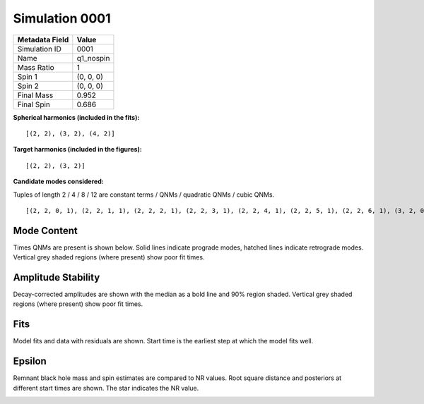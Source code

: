 Simulation 0001
===========================

+-----------------------+-------------------------+
| Metadata Field        | Value                   |
+=======================+=========================+
| Simulation ID         | 0001                    |
+-----------------------+-------------------------+
| Name                  | q1_nospin               |
+-----------------------+-------------------------+
| Mass Ratio            | 1                       |
+-----------------------+-------------------------+
| Spin 1                | (0, 0, 0)               |
+-----------------------+-------------------------+
| Spin 2                | (0, 0, 0)               |
+-----------------------+-------------------------+
| Final Mass            | 0.952                   |
+-----------------------+-------------------------+
| Final Spin            | 0.686                   |
+-----------------------+-------------------------+

**Spherical harmonics (included in the fits):**

::

    [(2, 2), (3, 2), (4, 2)]

**Target harmonics (included in the figures):**

::

    [(2, 2), (3, 2)]

**Candidate modes considered:**

Tuples of length 2 / 4 / 8 / 12 are constant terms / QNMs / quadratic QNMs / cubic QNMs. 

::

    [(2, 2, 0, 1), (2, 2, 1, 1), (2, 2, 2, 1), (2, 2, 3, 1), (2, 2, 4, 1), (2, 2, 5, 1), (2, 2, 6, 1), (3, 2, 0, 1), (3, 2, 1, 1), (3, 2, 2, 1), (3, 2, 3, 1), (3, 2, 4, 1), (3, 2, 5, 1), (3, 2, 6, 1), (4, 2, 0, 1), (4, 2, 1, 1), (4, 2, 2, 1), (4, 2, 3, 1), (4, 2, 4, 1), (4, 2, 5, 1), (4, 2, 6, 1), (2, 2, 0, -1), (2, 2, 1, -1), (2, 2, 2, -1), (2, 2, 3, -1), (2, 2, 4, -1), (2, 2, 5, -1), (2, 2, 6, -1), (3, 2, 0, -1), (3, 2, 1, -1), (3, 2, 2, -1), (3, 2, 3, -1), (3, 2, 4, -1), (3, 2, 5, -1), (3, 2, 6, -1), (4, 2, 0, -1), (4, 2, 1, -1), (4, 2, 2, -1), (4, 2, 3, -1), (4, 2, 4, -1), (4, 2, 5, -1), (4, 2, 6, -1), (2, 2), (3, 2), (4, 2)]

Mode Content
------------

Times QNMs are present is shown below. Solid lines indicate prograde modes, hatched lines indicate retrograde modes. Vertical grey shaded regions (where present) show poor fit times.

.. image:: figures/0001/mode_content/mode_content.png
   :width: 600px
   :alt: mode_content.png

Amplitude Stability
-------------------

Decay-corrected amplitudes are shown with the median as a bold line and 90% region shaded. Vertical grey shaded regions (where present) show poor fit times.

.. image:: figures/0001/amplitude_stability/amplitude_stability_22.png
   :width: 600px
   :alt: amplitude_stability_22.png

.. image:: figures/0001/amplitude_stability/amplitude_stability_32.png
   :width: 600px
   :alt: amplitude_stability_32.png

Fits
----

Model fits and data with residuals are shown. Start time is the earliest step at which the model fits well.

.. image:: figures/0001/fits/fits_22.png
   :width: 600px
   :alt: fits_22.png

.. image:: figures/0001/fits/fits_32.png
   :width: 600px
   :alt: fits_32.png

Epsilon
-------

Remnant black hole mass and spin estimates are compared to NR values. Root square distance and posteriors at different start times are shown. The star indicates the NR value.

.. image:: figures/0001/epsilon/epsilon.png
   :width: 600px
   :alt: epsilon.png

.. image:: figures/0001/epsilon/posterior_10.0.png
   :width: 600px
   :alt: posterior_10.0.png

.. image:: figures/0001/epsilon/posterior_30.0.png
   :width: 600px
   :alt: posterior_30.0.png

.. image:: figures/0001/epsilon/posterior_50.0.png
   :width: 600px
   :alt: posterior_50.0.png

